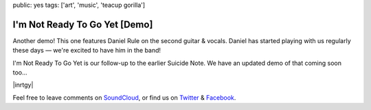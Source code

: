 public: yes
tags: ['art', 'music', 'teacup gorilla']


I'm Not Ready To Go Yet [Demo]
==============================

Another demo!
This one features Daniel Rule on the second guitar & vocals.
Daniel has started playing with us regularly these days —
we're excited to have him in the band!

I'm Not Ready To Go Yet is our follow-up
to the earlier Suicide Note.
We have an updated demo of that coming soon too...

|inrtgy|

Feel free to leave comments on `SoundCloud`_,
or find us on `Twitter`_ & `Facebook`_.

.. |inrtgy| raw:: html

  <figure>
    <iframe width="100%" height="166" scrolling="no" frameborder="no" src="https://w.soundcloud.com/player/?url=https%3A//api.soundcloud.com/tracks/159561832&amp;color=ff0000&amp;auto_play=false&amp;hide_related=false&amp;show_comments=true&amp;show_user=true&amp;show_reposts=false"></iframe>
  </figure>

.. _SoundCloud: https://soundcloud.com/teacupgorilla
.. _Twitter: http://twitter.com/teacupgorilla
.. _Facebook: http://facebook.com/teacupgorilla
